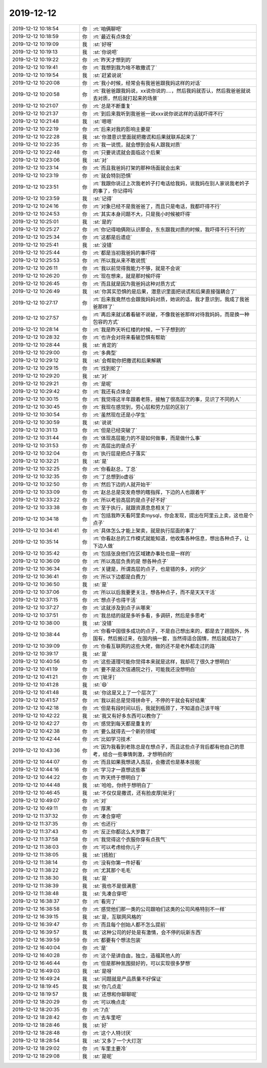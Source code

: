 2019-12-12
-------------

.. list-table::
   :widths: 25, 1, 60

   * - 2019-12-12 10:18:54
     - 你
     - :rt:`咱俩聊吧`
   * - 2019-12-12 10:18:59
     - 你
     - :rt:`最近有点体会`
   * - 2019-12-12 10:19:09
     - 我
     - :st:`好呀`
   * - 2019-12-12 10:19:13
     - 我
     - :st:`你说吧`
   * - 2019-12-12 10:19:22
     - 你
     - :rt:`昨天才想到的`
   * - 2019-12-12 10:19:41
     - 你
     - :rt:`我想到我为啥不敢撒谎了`
   * - 2019-12-12 10:19:54
     - 我
     - :st:`赶紧说说`
   * - 2019-12-12 10:20:08
     - 你
     - :rt:`我小时候，经常会有我爸爸跟我妈这样的对话`
   * - 2019-12-12 10:20:58
     - 你
     - :rt:`我爸爸跟我妈说，xx说你说的....，然后我妈就否认，然后我爸爸就说去对质，然后就打起来的场景`
   * - 2019-12-12 10:21:07
     - 你
     - :rt:`总是不断重复`
   * - 2019-12-12 10:21:37
     - 你
     - :rt:`到后来我听到我爸爸一说xxx说你说这样的话就吓得不行`
   * - 2019-12-12 10:21:48
     - 我
     - :st:`嗯嗯`
   * - 2019-12-12 10:22:19
     - 你
     - :rt:`后来对我的影响主要是`
   * - 2019-12-12 10:22:28
     - 我
     - :st:`你潜意识里面就把撒谎和后果就联系起来了`
   * - 2019-12-12 10:22:35
     - 你
     - :rt:`我一说慌，就会想到会有人跟我对质`
   * - 2019-12-12 10:22:48
     - 你
     - :rt:`只要说谎就会面临这个后果`
   * - 2019-12-12 10:23:06
     - 我
     - :st:`对`
   * - 2019-12-12 10:23:14
     - 你
     - :rt:`而且我爸妈打架的那种场面就会出来`
   * - 2019-12-12 10:23:19
     - 你
     - :rt:`就会特别恐惧`
   * - 2019-12-12 10:23:51
     - 你
     - :rt:`我跟你说过上次我老妗子打电话给我妈，说我妈在别人家说我老妗子的事了，你记得吗`
   * - 2019-12-12 10:23:59
     - 我
     - :st:`记得`
   * - 2019-12-12 10:24:16
     - 你
     - :rt:`对象已经不是我爸爸了，而且只是电话，我都吓得不行`
   * - 2019-12-12 10:24:53
     - 你
     - :rt:`其实本身问题不大，只是我小时候被吓得`
   * - 2019-12-12 10:25:01
     - 我
     - :st:`是的`
   * - 2019-12-12 10:25:27
     - 你
     - :rt:`你记得咱俩刚认识那会，东东跟我对质的时候，我吓得不行不行的`
   * - 2019-12-12 10:25:34
     - 你
     - :rt:`这都是后遗症`
   * - 2019-12-12 10:25:41
     - 我
     - :st:`没错`
   * - 2019-12-12 10:25:44
     - 你
     - :rt:`都是当初我爸妈的事吓得`
   * - 2019-12-12 10:25:53
     - 你
     - :rt:`所以我从来不敢说慌`
   * - 2019-12-12 10:26:11
     - 你
     - :rt:`我以前觉得我能力不够，就是不会说`
   * - 2019-12-12 10:26:20
     - 你
     - :rt:`现在想来，就是那时候吓得`
   * - 2019-12-12 10:26:45
     - 你
     - :rt:`而且就是因为我爸妈这种对质方式`
   * - 2019-12-12 10:26:49
     - 我
     - :st:`你其实恐惧的是后果，潜意识里面把说谎和后果直接强耦合了`
   * - 2019-12-12 10:27:17
     - 你
     - :rt:`后来我竟然也会跟我妈妈对质，她说的话，我才意识到，我成了我爸爸那样了`
   * - 2019-12-12 10:27:57
     - 你
     - :rt:`再后来就试着看破不说破，不像我爸爸那样对待我妈妈，而是换一种包容的方式`
   * - 2019-12-12 10:28:14
     - 你
     - :rt:`我是昨天听红楼的时候，一下子想到的`
   * - 2019-12-12 10:28:32
     - 你
     - :rt:`也许会对将来看破恐惧有帮助`
   * - 2019-12-12 10:28:44
     - 我
     - :st:`肯定的`
   * - 2019-12-12 10:29:00
     - 你
     - :rt:`多典型`
   * - 2019-12-12 10:29:12
     - 我
     - :st:`会帮助你把撒谎和后果解耦`
   * - 2019-12-12 10:29:15
     - 你
     - :rt:`找到蛇了`
   * - 2019-12-12 10:29:20
     - 我
     - :st:`对`
   * - 2019-12-12 10:29:21
     - 你
     - :rt:`是呢`
   * - 2019-12-12 10:29:42
     - 你
     - :rt:`我还有点体会`
   * - 2019-12-12 10:30:15
     - 你
     - :rt:`我觉得这半年跟着老陈，接触了很高层次的事，见识了不同的人`
   * - 2019-12-12 10:30:45
     - 你
     - :rt:`我现在感觉到，劳心层和劳力层的区别了`
   * - 2019-12-12 10:30:54
     - 你
     - :rt:`虽然现在还是小学生`
   * - 2019-12-12 10:30:59
     - 我
     - :st:`说说`
   * - 2019-12-12 10:31:13
     - 你
     - :rt:`但是已经突破了`
   * - 2019-12-12 10:31:44
     - 你
     - :rt:`体现高层能力的不是如何做事，而是做什么事`
   * - 2019-12-12 10:31:53
     - 你
     - :rt:`高层出的是点子`
   * - 2019-12-12 10:32:04
     - 你
     - :rt:`执行层是把点子落实`
   * - 2019-12-12 10:32:21
     - 我
     - :st:`是`
   * - 2019-12-12 10:32:25
     - 你
     - :rt:`你看赵总，丁总`
   * - 2019-12-12 10:32:35
     - 你
     - :rt:`丁总想到o虚谷`
   * - 2019-12-12 10:32:50
     - 你
     - :rt:`然后下边的人就开始干`
   * - 2019-12-12 10:33:09
     - 你
     - :rt:`赵总总是突发奇想的瞎指挥，下边的人也跟着干`
   * - 2019-12-12 10:33:22
     - 你
     - :rt:`所以考验高层的是点子好不好`
   * - 2019-12-12 10:33:38
     - 你
     - :rt:`至于执行，就跟资源息息相关了`
   * - 2019-12-12 10:34:18
     - 你
     - :rt:`包括我昨天看阿里卖mysql，你会发现，提出在阿里云上卖，这也是个点子`
   * - 2019-12-12 10:34:41
     - 你
     - :rt:`具体怎么才能上架卖，就是执行层面的事了`
   * - 2019-12-12 10:35:14
     - 你
     - :rt:`你看赵总的工作模式就能知道，他收集各种信息，想出各种点子，让下边人做`
   * - 2019-12-12 10:35:42
     - 你
     - :rt:`包括张良他们在区域建办事处也是一样的`
   * - 2019-12-12 10:36:09
     - 你
     - :rt:`所以高层负责的是 想各种点子`
   * - 2019-12-12 10:36:34
     - 你
     - :rt:`关键是，所谓高层的点子，也是错的多，对的少`
   * - 2019-12-12 10:36:41
     - 你
     - :rt:`所以下边都是白费力`
   * - 2019-12-12 10:36:50
     - 我
     - :st:`是`
   * - 2019-12-12 10:37:06
     - 你
     - :rt:`所以以后我要更关注，想各种点子，而不是天天干活`
   * - 2019-12-12 10:37:15
     - 你
     - :rt:`想点子也得干活`
   * - 2019-12-12 10:37:27
     - 你
     - :rt:`这就涉及到点子从哪来`
   * - 2019-12-12 10:37:51
     - 你
     - :rt:`我总结的就是多听多看，多调研，然后是多思考`
   * - 2019-12-12 10:38:00
     - 我
     - :st:`没错`
   * - 2019-12-12 10:38:44
     - 你
     - :rt:`你看中国很多成功的点子，不是自己想出来的，都是去了趟国外，外国有，然后搬过来，在国内搞一套，当然得适合国情，然后就成功了`
   * - 2019-12-12 10:39:09
     - 你
     - :rt:`你看互联网的这些大佬，做的还不是老外都走过的路`
   * - 2019-12-12 10:39:17
     - 我
     - :st:`是`
   * - 2019-12-12 10:40:56
     - 你
     - :rt:`这些道理可能你觉得本来就是这样，我却花了很久才想明白`
   * - 2019-12-12 10:41:19
     - 你
     - :rt:`要不是这次信通院之行，可能我还没想明白`
   * - 2019-12-12 10:41:21
     - 你
     - :rt:`[呲牙]`
   * - 2019-12-12 10:41:28
     - 我
     - :st:`😄`
   * - 2019-12-12 10:41:48
     - 我
     - :st:`你这是又上了一个层次了`
   * - 2019-12-12 10:41:57
     - 你
     - :rt:`我以前总是觉得拼命干，不停的干就会有好结果`
   * - 2019-12-12 10:42:18
     - 你
     - :rt:`但是有段时间以后，我就到瓶颈了，不知道自己该干啥`
   * - 2019-12-12 10:42:22
     - 我
     - :st:`我又有好多东西可以教你了`
   * - 2019-12-12 10:42:27
     - 你
     - :rt:`感觉到每天都是重复的`
   * - 2019-12-12 10:42:38
     - 你
     - :rt:`要么就得去一个新的领域`
   * - 2019-12-12 10:42:44
     - 你
     - :rt:`比如学习技术`
   * - 2019-12-12 10:43:36
     - 你
     - :rt:`因为我看到老陈总是在想点子，而且这些点子背后都有他自己的思考，结合一些事情刺激，才想明白的`
   * - 2019-12-12 10:44:07
     - 你
     - :rt:`而且如果我想进入高层，会撒谎也是基本技能`
   * - 2019-12-12 10:44:16
     - 你
     - :rt:`学习才一直想这些事`
   * - 2019-12-12 10:44:22
     - 你
     - :rt:`昨天终于想明白了`
   * - 2019-12-12 10:44:48
     - 我
     - :st:`哈哈，你终于想明白了`
   * - 2019-12-12 10:46:45
     - 我
     - :st:`不仅仅是撒谎，还有脸皮厚[呲牙]`
   * - 2019-12-12 10:49:07
     - 你
     - :rt:`对`
   * - 2019-12-12 10:49:11
     - 你
     - :rt:`厚黑`
   * - 2019-12-12 11:37:32
     - 你
     - :rt:`凑合穿吧`
   * - 2019-12-12 11:37:35
     - 你
     - :rt:`也还行`
   * - 2019-12-12 11:37:43
     - 你
     - :rt:`反正你都这么大岁数了`
   * - 2019-12-12 11:37:58
     - 你
     - :rt:`我觉得这个衣服你穿有点孩气`
   * - 2019-12-12 11:38:03
     - 你
     - :rt:`可以考虑给你儿子`
   * - 2019-12-12 11:38:05
     - 我
     - :st:`[捂脸]`
   * - 2019-12-12 11:38:14
     - 你
     - :rt:`没有你第一件好看`
   * - 2019-12-12 11:38:22
     - 你
     - :rt:`尤其那个毛毛`
   * - 2019-12-12 11:38:30
     - 我
     - :st:`是`
   * - 2019-12-12 11:38:39
     - 我
     - :st:`我也不是很满意`
   * - 2019-12-12 11:38:48
     - 我
     - :st:`先凑合穿吧`
   * - 2019-12-12 16:38:37
     - 你
     - :rt:`看完了`
   * - 2019-12-12 16:38:58
     - 你
     - :rt:`感觉他们那一类的公司跟咱们这类的公司风格特别不一样`
   * - 2019-12-12 16:39:15
     - 我
     - :st:`是，互联网风格的`
   * - 2019-12-12 16:39:47
     - 你
     - :rt:`而且每个创始人都不怎么提前`
   * - 2019-12-12 16:39:57
     - 我
     - :st:`这种公司的好处是有激情，会不停的玩新东西`
   * - 2019-12-12 16:39:59
     - 你
     - :rt:`都要有个想法包装`
   * - 2019-12-12 16:40:04
     - 你
     - :rt:`是`
   * - 2019-12-12 16:40:28
     - 你
     - :rt:`这个是讲自由，独立，造福其他人的`
   * - 2019-12-12 16:46:44
     - 你
     - :rt:`但是那种氛围挺好的，可以实现很多梦想`
   * - 2019-12-12 16:49:03
     - 我
     - :st:`是呀`
   * - 2019-12-12 16:49:24
     - 我
     - :st:`问题就是产品质量不好保证`
   * - 2019-12-12 18:19:45
     - 我
     - :st:`你几点走`
   * - 2019-12-12 18:19:57
     - 我
     - :st:`还想和你聊聊呢`
   * - 2019-12-12 18:20:29
     - 你
     - :rt:`可以晚点走`
   * - 2019-12-12 18:20:35
     - 你
     - :rt:`7点`
   * - 2019-12-12 18:28:42
     - 你
     - :rt:`去车里吧`
   * - 2019-12-12 18:28:46
     - 我
     - :st:`好`
   * - 2019-12-12 18:28:48
     - 你
     - :rt:`这个人特讨厌`
   * - 2019-12-12 18:28:54
     - 我
     - :st:`又多了一个大灯泡`
   * - 2019-12-12 18:29:02
     - 你
     - :rt:`车里主要冷`
   * - 2019-12-12 18:29:08
     - 我
     - :st:`是呢`